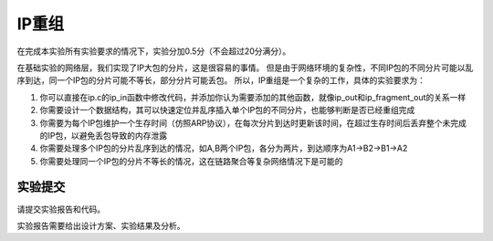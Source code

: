 IP重组
=====================

在完成本实验所有实验要求的情况下，实验分加0.5分（不会超过20分满分）。

在基础实验的网络层，我们实现了IP大包的分片，这是很容易的事情。 但是由于网络环境的复杂性，不同IP包的不同分片可能以乱序到达，同一个IP包的分片可能不等长，部分分片可能丢包。 所以，IP重组是一个复杂的工作，具体的实验要求为：

1. 你可以直接在ip.c的ip_in函数中修改代码，并添加你认为需要添加的其他函数，就像ip_out和ip_fragment_out的关系一样
#. 你需要设计一个数据结构，其可以快速定位并乱序插入单个IP包的不同分片，也能够判断是否已经重组完成
#. 你需要为每个IP包维护一个生存时间（仿照ARP协议），在每次分片到达时更新该时间，在超过生存时间后丢弃整个未完成的IP包，以避免丢包导致的内存泄露
#. 你需要处理多个IP包的分片乱序到达的情况，如A,B两个IP包，各分为两片，到达顺序为A1->B2->B1->A2
#. 你需要处理同一个IP包的分片不等长的情况，这在链路聚合等复杂网络情况下是可能的

实验提交
~~~~~~~~~~~~~~~~~~~~~~~~~~~~~~~~~~~

请提交实验报告和代码。

实验报告需要给出设计方案、实验结果及分析。